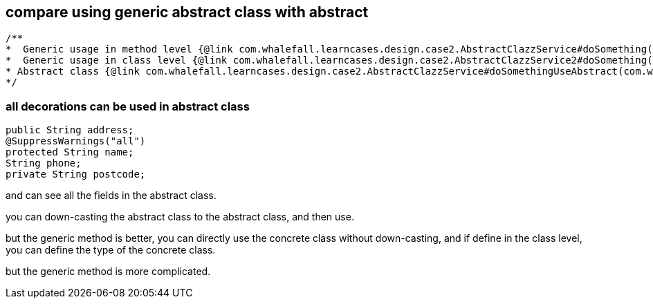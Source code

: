 == compare using generic abstract class with abstract

[source,java]
----
/**
*  Generic usage in method level {@link com.whalefall.learncases.design.case2.AbstractClazzService#doSomething(com.whalefall.learncases.design.case2.AbstractClazz)}
*  Generic usage in class level {@link com.whalefall.learncases.design.case2.AbstractClazzService2#doSomething(com.whalefall.learncases.design.case2.AbstractClazz)}
* Abstract class {@link com.whalefall.learncases.design.case2.AbstractClazzService#doSomethingUseAbstract(com.whalefall.learncases.design.case2.AbstractClazz)}
*/
----

=== all decorations can be used in abstract class
[source, java]
----

public String address;
@SuppressWarnings("all")
protected String name;
String phone;
private String postcode;
----

and can see all the fields in the abstract class.

you can down-casting the abstract class to the abstract class, and then use.

but the generic method is better, you can directly use the concrete class without down-casting, and if define in the class level, you can define the type of the concrete class.

but the generic method is more complicated.
